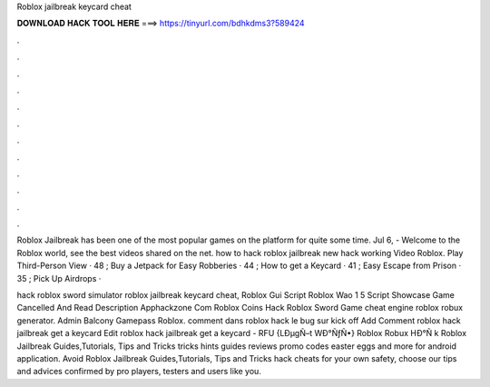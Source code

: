 Roblox jailbreak keycard cheat



𝐃𝐎𝐖𝐍𝐋𝐎𝐀𝐃 𝐇𝐀𝐂𝐊 𝐓𝐎𝐎𝐋 𝐇𝐄𝐑𝐄 ===> https://tinyurl.com/bdhkdms3?589424



.



.



.



.



.



.



.



.



.



.



.



.

Roblox Jailbreak has been one of the most popular games on the platform for quite some time. Jul 6, - Welcome to the Roblox world, see the best videos shared on the net. how to hack roblox jailbreak new hack working Video Roblox. Play Third-Person View · 48 ; Buy a Jetpack for Easy Robberies · 44 ; How to get a Keycard · 41 ; Easy Escape from Prison · 35 ; Pick Up Airdrops · 

hack roblox sword simulator roblox jailbreak keycard cheat, Roblox Gui Script Roblox Wao 1 5 Script Showcase Game Cancelled And Read Description Apphackzone Com Roblox Coins Hack Roblox Sword Game cheat engine roblox robux generator. Admin Balcony Gamepass Roblox. comment dans roblox hack le bug sur kick off Add Comment roblox hack jailbreak get a keycard Edit  roblox hack jailbreak get a keycard - RFU  {LÐµgÑ–t WÐ°ÑƒÑ•} Roblox Robux HÐ°Ñ k  Roblox Jailbreak Guides,Tutorials, Tips and Tricks tricks hints guides reviews promo codes easter eggs and more for android application. Avoid Roblox Jailbreak Guides,Tutorials, Tips and Tricks hack cheats for your own safety, choose our tips and advices confirmed by pro players, testers and users like you.
